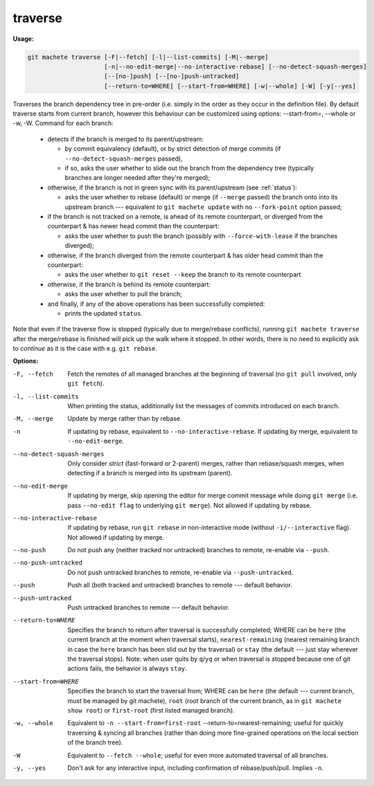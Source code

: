 .. raw:: html

    <style> .green {color:green} </style>

.. role:: green


.. _traverse:

traverse
--------
**Usage:**

.. code-block:: shell

    git machete traverse [-F|--fetch] [-l|--list-commits] [-M|--merge]
                         [-n|--no-edit-merge|--no-interactive-rebase] [--no-detect-squash-merges]
                         [--[no-]push] [--[no-]push-untracked]
                         [--return-to=WHERE] [--start-from=WHERE] [-w|--whole] [-W] [-y|--yes]

Traverses the branch dependency tree in pre-order (i.e. simply in the order as they occur in the definition file).
By default traverse starts from current branch, however this behaviour can be customized using options: --start-from=, --whole or -w, -W.
Command for each branch:

    * detects if the branch is merged to its parent/upstream:

      - by commit equivalency (default), or by strict detection of merge commits (if ``--no-detect-squash-merges`` passed),
      - if so, asks the user whether to slide out the branch from the dependency tree (typically branches are longer needed after they're merged);

    * otherwise, if the branch is not in :green:`green` sync with its parent/upstream (see :ref:`status`):

      - asks the user whether to rebase (default) or merge (if ``--merge`` passed) the branch onto into its upstream branch --- equivalent to ``git machete update`` with no ``--fork-point`` option passed;

    * if the branch is not tracked on a remote, is ahead of its remote counterpart, or diverged from the counterpart & has newer head commit than the counterpart:

      - asks the user whether to push the branch (possibly with ``--force-with-lease`` if the branches diverged);

    * otherwise, if the branch diverged from the remote counterpart & has older head commit than the counterpart:

      - asks the user whether to ``git reset --keep`` the branch to its remote counterpart

    * otherwise, if the branch is behind its remote counterpart:

      - asks the user whether to pull the branch;

    * and finally, if any of the above operations has been successfully completed:

      - prints the updated ``status``.

Note that even if the traverse flow is stopped (typically due to merge/rebase conflicts), running ``git machete traverse`` after the merge/rebase is finished will pick up the walk where it stopped.
In other words, there is no need to explicitly ask to `continue` as it is the case with e.g. ``git rebase``.

**Options:**

-F, --fetch                  Fetch the remotes of all managed branches at the beginning of traversal (no ``git pull`` involved, only ``git fetch``).

-l, --list-commits           When printing the status, additionally list the messages of commits introduced on each branch.

-M, --merge                  Update by merge rather than by rebase.

-n                           If updating by rebase, equivalent to ``--no-interactive-rebase``. If updating by merge, equivalent to ``--no-edit-merge``.

--no-detect-squash-merges    Only consider `strict` (fast-forward or 2-parent) merges, rather than rebase/squash merges, when detecting if a branch is merged into its upstream (parent).

--no-edit-merge              If updating by merge, skip opening the editor for merge commit message while doing ``git merge`` (i.e. pass ``--no-edit flag`` to underlying ``git merge``). Not allowed if updating by rebase.

--no-interactive-rebase      If updating by rebase, run ``git rebase`` in non-interactive mode (without ``-i/--interactive`` flag). Not allowed if updating by merge.

--no-push                    Do not push any (neither tracked nor untracked) branches to remote, re-enable via ``--push``.

--no-push-untracked          Do not push untracked branches to remote, re-enable via ``--push-untracked``.

--push                       Push all (both tracked and untracked) branches to remote --- default behavior.

--push-untracked             Push untracked branches to remote --- default behavior.

--return-to=WHERE            Specifies the branch to return after traversal is successfully completed; WHERE can be ``here`` (the current branch at the moment when traversal starts), ``nearest-remaining`` (nearest remaining branch in case the ``here`` branch has been slid out by the traversal) or ``stay`` (the default --- just stay wherever the traversal stops). Note: when user quits by ``q``/``yq`` or when traversal is stopped because one of git actions fails, the behavior is always ``stay``.

--start-from=WHERE           Specifies the branch to start the traversal from; WHERE can be ``here`` (the default --- current branch, must be managed by git machete), ``root`` (root branch of the current branch, as in ``git machete show root``) or ``first-root`` (first listed managed branch).

-w, --whole                  Equivalent to ``-n --start-from=first-root`` --return-to=nearest-remaining; useful for quickly traversing & syncing all branches (rather than doing more fine-grained operations on the local section of the branch tree).

-W                           Equivalent to ``--fetch --whole``; useful for even more automated traversal of all branches.

-y, --yes                    Don't ask for any interactive input, including confirmation of rebase/push/pull. Implies ``-n``.
